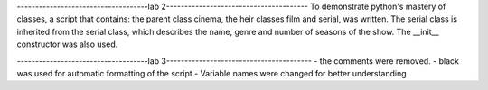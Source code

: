 ------------------------------------lab 2---------------------------------------
To demonstrate python's mastery of classes, a script that contains: the parent class cinema, the heir classes film and serial, was written.
The serial class is inherited from the serial class, which describes the name, genre and number of seasons of the show. The __init__ constructor was also used.

------------------------------------lab 3----------------------------------------
- the comments were removed.
- black was used for automatic formatting of the script
- Variable names were changed for better understanding